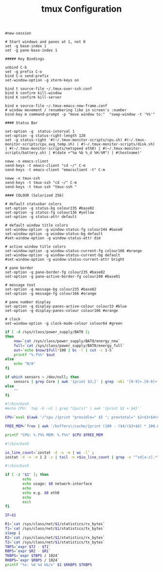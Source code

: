 #+title: tmux Configuration
#+tags: tmux

#+BEGIN_SRC fundamental :tangle ~/.tmux.conf
  #new-session
  
  # Start windows and panes at 1, not 0
  set -g base-index 1
  set -g pane-base-index 1
  
  ##### Key Bindings
  
  unbind C-b 
  set -g prefix C-o
  bind C-o send-prefix
  set-window-option -g xterm-keys on
  
  bind t source-file ~/.tmux-over-ssh.conf
  bind k confirm kill-window
  bind K confirm kill-server
  
  bind e source-file ~/.tmux-emacs-new-frame.conf
  # window movement / renumbering like in screen's :number
  bind-key m command-prompt -p "move window to:"  "swap-window -t '%%'"
  
  #### Status Bar
  
  set-option -g  status-interval 1
  set-option -g status-right-length 120
  set -g status-right '#(~/.tmux-monitor-scripts/cpu.sh) #(~/.tmux-monitor-scripts/cpu_avg_temp.sh) | #(~/.tmux-monitor-scripts/disk.sh) | #(~/.tmux-monitor-scripts/netspeed eth0) | #(~/.tmux-monitor-scripts/battery.sh) | #(date +"%a %b %_d %H:%M") | #(hostname)'
#+END_SRC

#+BEGIN_SRC fundamental :tangle ~/.tmux-emacs-new-frame.conf
  neww -n emacs-client
  send-keys -t emacs-client "cd ~/" C-m
  send-keys -t emacs-client "emacsclient -t" C-m
#+END_SRC

#+BEGIN_SRC fundamental :tangle ~/.tmux-over-ssh.conf
  neww -n tmux-ssh
  send-keys -t tmux-ssh "cd ~/" C-m
  send-keys -t tmux-ssh "tmux-ssh "
#+END_SRC

#+BEGIN_SRC fundamental :tangle ~/.tmux.conf
  #### COLOUR (Solarized 256)
  
  # default statusbar colors
  set-option -g status-bg colour235 #base02
  set-option -g status-fg colour136 #yellow
  set-option -g status-attr default
  
  # default window title colors
  set-window-option -g window-status-fg colour244 #base0
  set-window-option -g window-status-bg default
  #set-window-option -g window-status-attr dim
  
  # active window title colors
  set-window-option -g window-status-current-fg colour166 #orange
  set-window-option -g window-status-current-bg default
  #set-window-option -g window-status-current-attr bright
  
  # pane border
  set-option -g pane-border-fg colour235 #base02
  set-option -g pane-active-border-fg colour240 #base01
  
  # message text
  set-option -g message-bg colour235 #base02
  set-option -g message-fg colour166 #orange
  
  # pane number display
  set-option -g display-panes-active-colour colour33 #blue
  set-option -g display-panes-colour colour166 #orange
  
  # clock
  set-window-option -g clock-mode-colour colour64 #green
#+END_SRC

#+BEGIN_SRC sh :mkdirp yes :tangle ~/.tmux-monitor-scripts/battery.sh
  if [ -d /sys/class/power_supply/BAT0 ];
  then    
      now=`cat /sys/class/power_supply/BAT0/energy_now`
      full=`cat /sys/class/power_supply/BAT0/energy_full`
      out=`echo $now/$full*100 | bc -l | cut -c 1-5`
      printf "%.f%%" $out
  else
      echo "N/A"
  fi
#+END_SRC

#+BEGIN_SRC sh :mkdirp yes :tangle ~/.tmux-monitor-scripts/cpu_avg_temp.sh
  if which sensors > /dev/null; then
      sensors | grep Core | awk '{print $3;}' | grep -oEi '[0-9]+.[0-9]+' | awk '{total+=$1; count+=1} END {print total/count,"°C"}'
  else
      ""
  fi
#+END_SRC

#+BEGIN_SRC sh :mkdirp yes :tangle ~/.tmux-monitor-scripts/cpu.sh
  #!/bin/bash     
  #echo CPU: `top -b -n1 | grep "Cpu(s)" | awk '{print $2 + $4}'` 
  
  CPU=`eval $(awk '/^cpu /{print "previdle=" $5 "; prevtotal=" $2+$3+$4+$5 }' /proc/stat); sleep 0.4; eval $(awk '/^cpu /{print "idle=" $5 "; total=" $2+$3+$4+$5 }' /proc/stat); intervaltotal=$((total-${prevtotal:-0})); echo "$((100*( (intervaltotal) - ($idle-${previdle:-0}) ) / (intervaltotal) ))"`
  
  FREE_MEM=`free | awk '/buffers\/cache/{print (100 - ($4/($3+$4) * 100.0));}'`
  
  printf "CPU: %.f%% MEM: %.f%%" $CPU $FREE_MEM
#+END_SRC

#+BEGIN_SRC sh :mkdirp yes :tangle ~/.tmux-monitor-scripts/disk.sh
  #!/bin/bash
  
  io_line_count=`iostat -d -x -m | wc -l` ; 
  iostat -d -x -m 1 2 -z | tail -n +$io_line_count | grep -e "^sd[a-z].*" | awk 'BEGIN{rsum=0; wsum=0}{ rsum+=$6; wsum+=$7} END {print "I/O: " rsum " " wsum " mb/s"}'
#+END_SRC

#+BEGIN_SRC sh :mkdirp yes :mkdirp yes :tangle ~/.tmux-monitor-scripts/netspeed
  #!/bin/bash
  
  if [ -z "$1" ]; then
          echo
          echo usage: $0 network-interface
          echo
          echo e.g. $0 eth0
          echo
          exit
  fi
  
  IF=$1
  
  R1=`cat /sys/class/net/$1/statistics/rx_bytes`
  T1=`cat /sys/class/net/$1/statistics/tx_bytes`
  sleep 1
  R2=`cat /sys/class/net/$1/statistics/rx_bytes`
  T2=`cat /sys/class/net/$1/statistics/tx_bytes`
  TBPS=`expr $T2 - $T1`
  RBPS=`expr $R2 - $R1`
  TKBPS=`expr $TBPS / 1024`
  RKBPS=`expr $RBPS / 1024`
  printf "%s: %d %d kb/s" $1 $RKBPS $TKBPS
#+END_SRC

